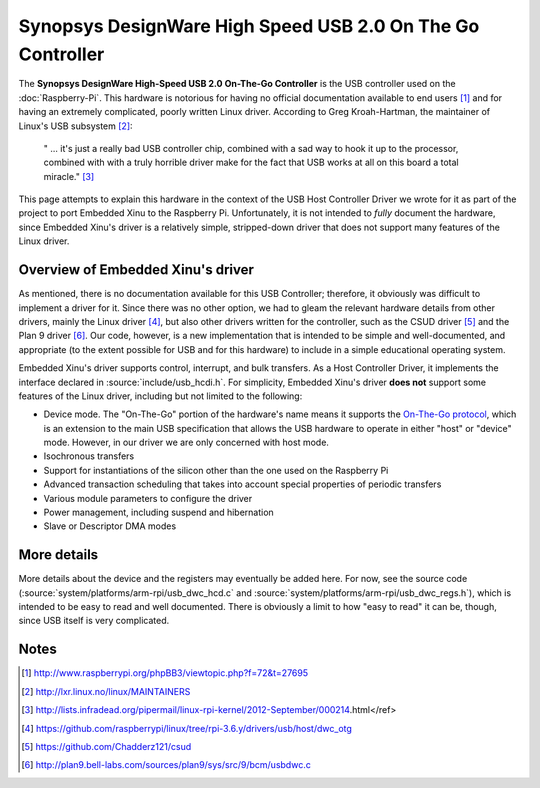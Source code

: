 Synopsys DesignWare High Speed USB 2.0 On The Go Controller
===========================================================

The **Synopsys DesignWare High-Speed USB 2.0 On-The-Go Controller** is
the USB controller used on the :doc:`Raspberry-Pi`. This hardware is
notorious for having no official documentation available to end users
[#nodocs]_ and for having an extremely complicated, poorly written
Linux driver.  According to Greg Kroah-Hartman, the maintainer of
Linux's USB subsystem [#linux_maintainers]_:


    " ... it's just a really bad USB controller chip, combined with a
    sad way to hook it up to the processor, combined with with a truly
    horrible driver make for the fact that USB works at all on this
    board a total
    miracle." [#usb_sucks_quote]_

This page attempts to explain this hardware in the context of the USB
Host Controller Driver we wrote for it as part of the project to port
Embedded Xinu to the Raspberry Pi. Unfortunately, it is not intended to
*fully* document the hardware, since Embedded Xinu's driver is a
relatively simple, stripped-down driver that does not support many
features of the Linux driver.

Overview of Embedded Xinu's driver
----------------------------------

As mentioned, there is no documentation available for this USB Controller;
therefore, it obviously was difficult to implement a driver for it. Since there
was no other option, we had to gleam the relevant hardware details from other
drivers, mainly the Linux driver [#linux_driver]_, but also other drivers
written for the controller, such as the CSUD driver [#csud]_ and the Plan 9
driver [#plan9_driver]_. Our code, however, is a new implementation that is
intended to be simple and well-documented, and appropriate (to the extent
possible for USB and for this hardware) to include in a simple educational
operating system.

Embedded Xinu's driver supports control, interrupt, and bulk transfers.  As a
Host Controller Driver, it implements the interface declared in
:source:`include/usb_hcdi.h`.  For simplicity, Embedded Xinu's driver **does
not** support some features of the Linux driver, including but not limited to
the following:

-  Device mode. The "On-The-Go" portion of the hardware's name means it
   supports the `On-The-Go
   protocol <https://en.wikipedia.org/wiki/USB_On-The-Go|USB>`__, which
   is an extension to the main USB specification that allows the USB
   hardware to operate in either "host" or "device" mode. However, in
   our driver we are only concerned with host mode.
-  Isochronous transfers
-  Support for instantiations of the silicon other than the one used on
   the Raspberry Pi
-  Advanced transaction scheduling that takes into account special
   properties of periodic transfers
-  Various module parameters to configure the driver
-  Power management, including suspend and hibernation
-  Slave or Descriptor DMA modes

More details
------------

More details about the device and the registers may eventually be added here.
For now, see the source code (:source:`system/platforms/arm-rpi/usb_dwc_hcd.c`
and :source:`system/platforms/arm-rpi/usb_dwc_regs.h`), which is intended to be
easy to read and well documented. There is obviously a limit to how "easy to
read" it can be, though, since USB itself is very complicated.

Notes
-----

.. [#nodocs] http://www.raspberrypi.org/phpBB3/viewtopic.php?f=72&t=27695
.. [#linux_maintainers] http://lxr.linux.no/linux/MAINTAINERS
.. [#usb_sucks_quote] http://lists.infradead.org/pipermail/linux-rpi-kernel/2012-September/000214.html</ref>
.. [#linux_driver] https://github.com/raspberrypi/linux/tree/rpi-3.6.y/drivers/usb/host/dwc_otg
.. [#csud] https://github.com/Chadderz121/csud
.. [#plan9_driver] http://plan9.bell-labs.com/sources/plan9/sys/src/9/bcm/usbdwc.c
